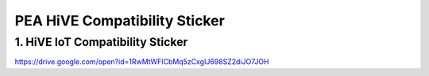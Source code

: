 .. _compatibility_sticker::

PEA HiVE Compatibility Sticker
==============================
1. HiVE IoT Compatibility Sticker
---------------------------------
https://drive.google.com/open?id=1RwMtWFICbMq5zCxgIJ698SZ2diJO7JOH
